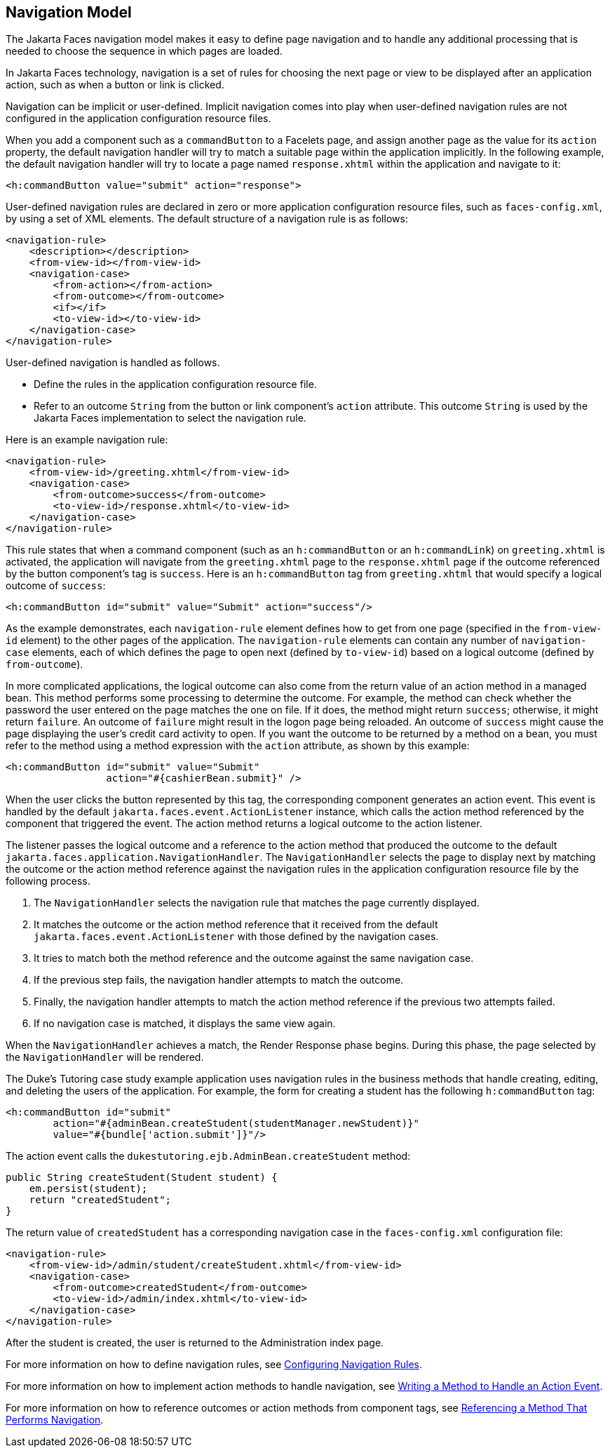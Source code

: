 == Navigation Model

The Jakarta Faces navigation model makes it easy to define page navigation and to handle any additional processing that is needed to choose the sequence in which pages are loaded.

In Jakarta Faces technology, navigation is a set of rules for choosing the next page or view to be displayed after an application action, such as when a button or link is clicked.

Navigation can be implicit or user-defined.
Implicit navigation comes into play when user-defined navigation rules are not configured in the application configuration resource files.

When you add a component such as a `commandButton` to a Facelets page, and assign another page as the value for its `action` property, the default navigation handler will try to match a suitable page within the application implicitly.
In the following example, the default navigation handler will try to locate a page named `response.xhtml` within the application and navigate to it:

[source,xml]
----
<h:commandButton value="submit" action="response">
----

User-defined navigation rules are declared in zero or more application configuration resource files, such as `faces-config.xml`, by using a set of XML elements.
The default structure of a navigation rule is as follows:

[source,xml]
----
<navigation-rule>
    <description></description>
    <from-view-id></from-view-id>
    <navigation-case>
        <from-action></from-action>
        <from-outcome></from-outcome>
        <if></if>
        <to-view-id></to-view-id>
    </navigation-case>
</navigation-rule>
----

User-defined navigation is handled as follows.

* Define the rules in the application configuration resource file.

* Refer to an outcome `String` from the button or link component's `action` attribute.
This outcome `String` is used by the Jakarta Faces implementation to select the navigation rule.

Here is an example navigation rule:

[source,xml]
----
<navigation-rule>
    <from-view-id>/greeting.xhtml</from-view-id>
    <navigation-case>
        <from-outcome>success</from-outcome>
        <to-view-id>/response.xhtml</to-view-id>
    </navigation-case>
</navigation-rule>
----

This rule states that when a command component (such as an `h:commandButton` or an `h:commandLink`) on `greeting.xhtml` is activated, the application will navigate from the `greeting.xhtml` page to the `response.xhtml` page if the outcome referenced by the button component's tag is `success`.
Here is an `h:commandButton` tag from `greeting.xhtml` that would specify a logical outcome of `success`:

[source,xml]
----
<h:commandButton id="submit" value="Submit" action="success"/>
----

As the example demonstrates, each `navigation-rule` element defines how to get from one page (specified in the `from-view-id` element) to the other pages of the application.
The `navigation-rule` elements can contain any number of `navigation-case` elements, each of which defines the page to open next (defined by `to-view-id`) based on a logical outcome (defined by `from-outcome`).

In more complicated applications, the logical outcome can also come from the return value of an action method in a managed bean.
This method performs some processing to determine the outcome.
For example, the method can check whether the password the user entered on the page matches the one on file.
If it does, the method might return `success`; otherwise, it might return `failure`.
An outcome of `failure` might result in the logon page being reloaded.
An outcome of `success` might cause the page displaying the user's credit card activity to open.
If you want the outcome to be returned by a method on a bean, you must refer to the method using a method expression with the `action` attribute, as shown by this example:

[source,xml]
----
<h:commandButton id="submit" value="Submit" 
                 action="#{cashierBean.submit}" />
----

When the user clicks the button represented by this tag, the corresponding component generates an action event.
This event is handled by the default `jakarta.faces.event.ActionListener` instance, which calls the action method referenced by the component that triggered the event.
The action method returns a logical outcome to the action listener.

The listener passes the logical outcome and a reference to the action method that produced the outcome to the default `jakarta.faces.application.NavigationHandler`.
The `NavigationHandler` selects the page to display next by matching the outcome or the action method reference against the navigation rules in the application configuration resource file by the following process.

. The `NavigationHandler` selects the navigation rule that matches the page currently displayed.

. It matches the outcome or the action method reference that it received from the default `jakarta.faces.event.ActionListener` with those defined by the navigation cases.

. It tries to match both the method reference and the outcome against the same navigation case.

. If the previous step fails, the navigation handler attempts to match the outcome.

. Finally, the navigation handler attempts to match the action method reference if the previous two attempts failed.

. If no navigation case is matched, it displays the same view again.

When the `NavigationHandler` achieves a match, the Render Response phase begins.
During this phase, the page selected by the `NavigationHandler` will be rendered.

The Duke's Tutoring case study example application uses navigation rules in the business methods that handle creating, editing, and deleting the users of the application.
For example, the form for creating a student has the following `h:commandButton` tag:

[source,xml]
----
<h:commandButton id="submit"
        action="#{adminBean.createStudent(studentManager.newStudent)}"
        value="#{bundle['action.submit']}"/>
----

The action event calls the `dukestutoring.ejb.AdminBean.createStudent` method:

[source,java]
----
public String createStudent(Student student) {
    em.persist(student);
    return "createdStudent";
}
----

The return value of `createdStudent` has a corresponding navigation case in the `faces-config.xml` configuration file:

[source,xml]
----
<navigation-rule>
    <from-view-id>/admin/student/createStudent.xhtml</from-view-id>
    <navigation-case>
        <from-outcome>createdStudent</from-outcome>
        <to-view-id>/admin/index.xhtml</to-view-id>
    </navigation-case>
</navigation-rule>
----

After the student is created, the user is returned to the Administration index page.

For more information on how to define navigation rules, see xref:faces-configure/faces-configure.adoc#_configuring_navigation_rules[Configuring Navigation Rules].

For more information on how to implement action methods to handle navigation, see xref:faces-develop/faces-develop.adoc#_writing_a_method_to_handle_an_action_event[Writing a Method to Handle an Action Event].

For more information on how to reference outcomes or action methods from component tags, see xref:faces-page-core/faces-page-core.adoc#_referencing_a_method_that_performs_navigation[Referencing a Method That Performs Navigation].
